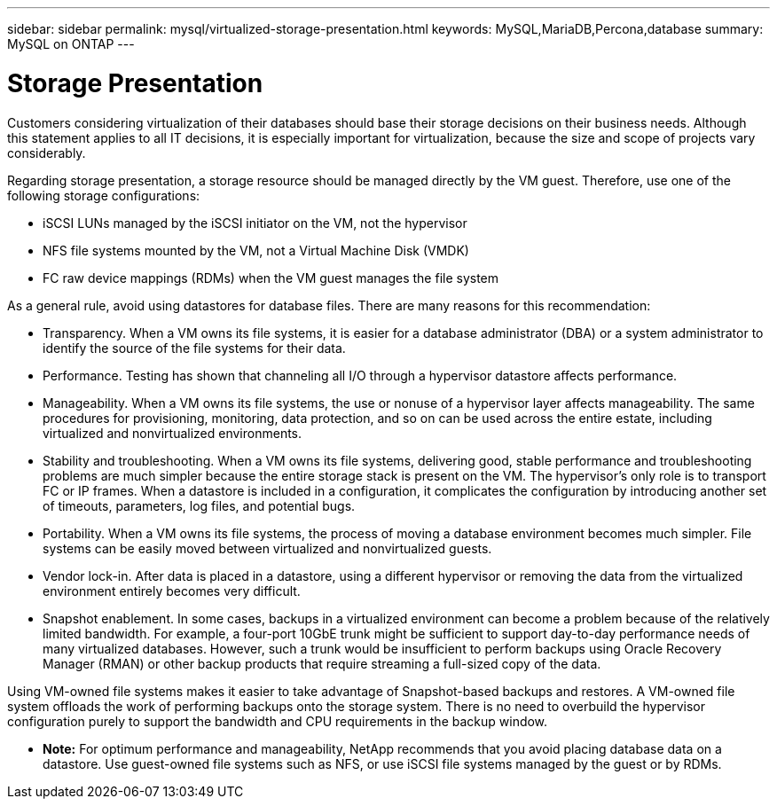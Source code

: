 ---
sidebar: sidebar
permalink: mysql/virtualized-storage-presentation.html
keywords: MySQL,MariaDB,Percona,database
summary: MySQL on ONTAP
---

= Storage Presentation

Customers considering virtualization of their databases should base their storage decisions on their business needs. Although this statement applies to all IT decisions, it is especially important for virtualization, because the size and scope of projects vary considerably.

Regarding storage presentation, a storage resource should be managed directly by the VM guest. Therefore, use one of the following storage configurations:

* iSCSI LUNs managed by the iSCSI initiator on the VM, not the hypervisor
* NFS file systems mounted by the VM, not a Virtual Machine Disk (VMDK)
* FC raw device mappings (RDMs) when the VM guest manages the file system

As a general rule, avoid using datastores for database files. There are many reasons for this recommendation:

* Transparency. When a VM owns its file systems, it is easier for a database administrator (DBA) or a system administrator to identify the source of the file systems for their data.
* Performance. Testing has shown that channeling all I/O through a hypervisor datastore affects performance.
* Manageability. When a VM owns its file systems, the use or nonuse of a hypervisor layer affects manageability. The same procedures for provisioning, monitoring, data protection, and so on can be used across the entire estate, including virtualized and nonvirtualized environments.
* Stability and troubleshooting. When a VM owns its file systems, delivering good, stable performance and troubleshooting problems are much simpler because the entire storage stack is present on the VM. The hypervisor’s only role is to transport FC or IP frames. When a datastore is included in a configuration, it complicates the configuration by introducing another set of timeouts, parameters, log files, and potential bugs.
* Portability. When a VM owns its file systems, the process of moving a database environment becomes much simpler. File systems can be easily moved between virtualized and nonvirtualized guests.
* Vendor lock-in. After data is placed in a datastore, using a different hypervisor or removing the data from the virtualized environment entirely becomes very difficult.
* Snapshot enablement. In some cases, backups in a virtualized environment can become a problem because of the relatively limited bandwidth. For example, a four-port 10GbE trunk might be sufficient to support day-to-day performance needs of many virtualized databases. However, such a trunk would be insufficient to perform backups using Oracle Recovery Manager (RMAN) or other backup products that require streaming a full-sized copy of the data. 

Using VM-owned file systems makes it easier to take advantage of Snapshot-based backups and restores. A VM-owned file system offloads the work of performing backups onto the storage system. There is no need to overbuild the hypervisor configuration purely to support the bandwidth and CPU requirements in the backup window.

* *Note:* For optimum performance and manageability, NetApp recommends that you avoid placing database data on a datastore. Use guest-owned file systems such as NFS, or use iSCSI file systems managed by the guest or by RDMs. 

